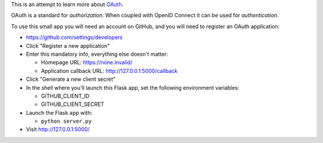 This is an attempt to learn more about `OAuth`_.

OAuth is a standard for *authorization*.
When coupled with OpenID Connect it can be used for *authentication*.

..  _OAuth: https://www.oauth.com/

To use this small app you will need an account on GitHub,
and you will need to register an OAuth application:

*   https://github.com/settings/developers
*   Click "Register a new application"
*   Enter this mandatory info, everything else doesn't matter:

    *   Homepage URL: https://none.invalid/
    *   Application callback URL: http://127.0.0.1:5000/callback

*   Click "Generate a new client secret"
*   In the shell where you'll launch this Flask app,
    set the following environment variables:

    *   GITHUB_CLIENT_ID
    *   GITHUB_CLIENT_SECRET

*   Launch the Flask app with:

    *   ``python server.py``

*   Visit http://127.0.0.1:5000/
